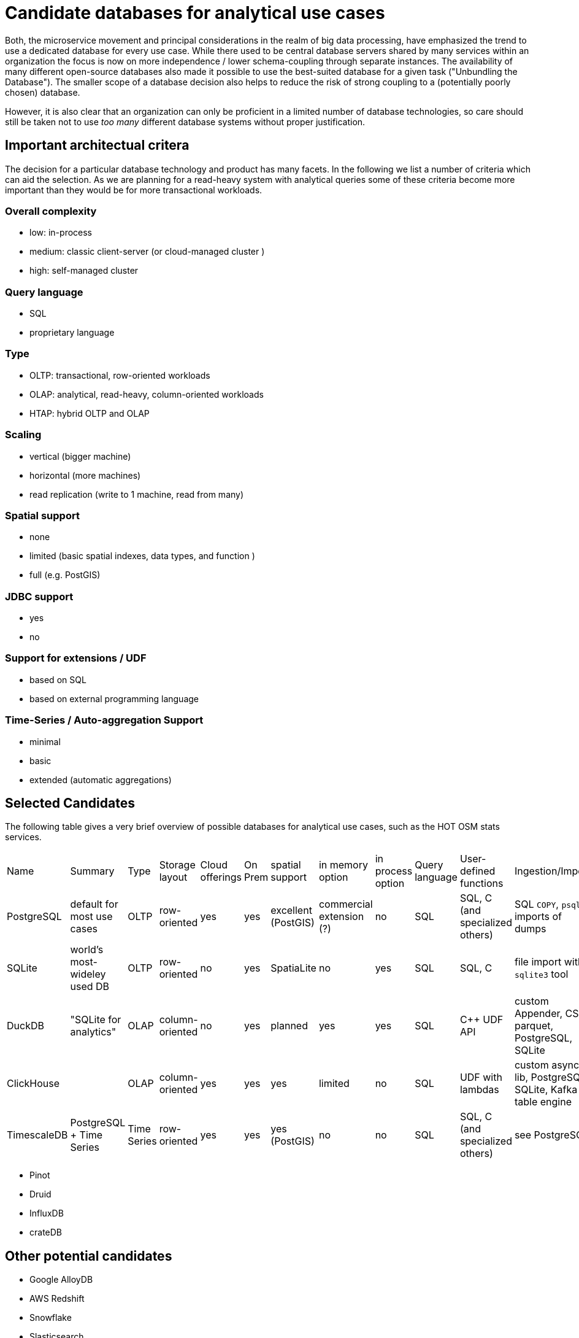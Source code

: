 = Candidate databases for analytical use cases

Both, the microservice movement and principal considerations in the realm of big data processing, have emphasized the trend to use a dedicated database for every use case.
While there used to be central database servers shared by many services within an organization the focus is now on more independence / lower schema-coupling through separate instances.
The availability of many different open-source databases also made it possible to use the best-suited database for a given task ("Unbundling the Database").
The smaller scope of a database decision also helps to reduce the risk of strong coupling to a (potentially poorly chosen) database.

However, it is also clear that an organization can only be proficient in a limited number of database technologies, so care should still be taken not to use _too many_ different database systems without proper justification.

== Important architectual critera

The decision for a particular database technology and product has many facets.
In the following we list a number of criteria which can aid the selection.
As we are planning for a read-heavy system with analytical queries some of these criteria become more important than they would be for more transactional workloads.


=== Overall complexity

* low: in-process
* medium: classic client-server (or cloud-managed cluster )
* high: self-managed cluster


=== Query language

* SQL
* proprietary language


=== Type

* OLTP: transactional, row-oriented workloads
* OLAP: analytical, read-heavy, column-oriented workloads
* HTAP: hybrid OLTP and OLAP


=== Scaling

* vertical (bigger machine)
* horizontal (more machines)
* read replication (write to 1 machine, read from many)


=== Spatial support

* none
* limited (basic spatial indexes, data types, and function )
* full (e.g. PostGIS)


=== JDBC support

* yes
* no

=== Support for extensions / UDF

* based on SQL
* based on external programming language

=== Time-Series / Auto-aggregation Support

* minimal
* basic
* extended (automatic aggregations)

== Selected Candidates

The following table gives a very brief overview of possible databases for analytical use cases, such as the HOT OSM stats services.

|===
|
Name                         |
Summary                      |
Type                         |
Storage layout               |
Cloud offerings              |
On Prem                      |
spatial support              |
in memory option             |
in process option            |
Query language               |
User-defined functions       |
Ingestion/Import             |
JDBC                         |
Scaling                      |
Time-Series/Auto-aggregation |
Overall arch complexity

| PostgreSQL
| default for most use cases
| OLTP
| row-oriented
| yes
| yes
| excellent (PostGIS)
| commercial extension (?)
| no
| SQL
| SQL, C (and specialized others)
| SQL `COPY`, `psql` imports of dumps
| yes
| vertical or read replication
| minimal
| medium

| SQLite
| world's most-wideley used DB
| OLTP
| row-oriented
| no
| yes
| SpatiaLite
| no
| yes
| SQL
| SQL, C
| file import with `sqlite3` tool
| yes
| vertical
| minimal
| low

| DuckDB
| "SQLite for analytics"
| OLAP
| column-oriented
| no
| yes
| planned
| yes
| yes
| SQL
| C++ UDF API
| custom Appender, CSV, parquet, PostgreSQL, SQLite
| yes
| vertical
| minimal
| low

| ClickHouse
|
| OLAP
| column-oriented
| yes
| yes
| yes
| limited
| no
| SQL
| UDF with lambdas
| custom async lib, PostgreSQL, SQLite, Kafka table engine
| yes
| horizontal
| extended auto-aggregation (Summing/AggregatingMergeTree engines)
| high (on-prem) - medium (cloud)

| TimescaleDB
| PostgreSQL + Time Series
| Time Series
| row-oriented
| yes
| yes
| yes (PostGIS)
| no
| no
| SQL
| SQL, C (and specialized others)
| see PostgreSQL
| yes
| horizontal
| extended
| high (on-prem) - medium (cloud)

|===

* Pinot
* Druid

* InfluxDB
* crateDB

== Other potential candidates

- Google AlloyDB
- AWS Redshift
- Snowflake
- Slasticsearch
- Cassandra
- MongoDB
- Hudi
- Rockset
- Kudu
- Greenplum
- Graphite

== References

* "Turning the database inside-out with Apache Samza" - https://martin.kleppmann.com/2015/03/04/turning-the-database-inside-out.html

* Venkat Subramaniam: "Both, in life and computing: Never share a tooth brush or database"
* https://arctype.com/blog/import-data-postgres/
* https://www.postgresql.org/docs/current/xfunc.html
* https://www.sqlite.org/appfunc.html
* https://www.sqlitetutorial.net/sqlite-import-csv/
* https://duckdb.org/docs/api/cpp#udf-api

* "Continuous aggregates: faster queries with automatically maintained materialized views" - https://www.timescale.com/blog/continuous-aggregates-faster-queries-with-automatically-maintained-materialized-views/

* https://carto.com/blog/geospatial-processing-with-clickhouse/
* https://clickhouse.com/docs/en/sql-reference/functions/geo/coordinates/
* https://clickhouse.com/docs/en/engines/table-engines/special/memory
* https://clickhouse.com/blog/working-with-time-series-data-and-functions-ClickHouse
* https://medium.com/timescale/timescaledb-vs-6a696248104e
* https://liangliangliangtan.github.io/2020-03-17-Create-time-series-spatial-databases-With-TimeScaleDB-and-PostGIS.html
